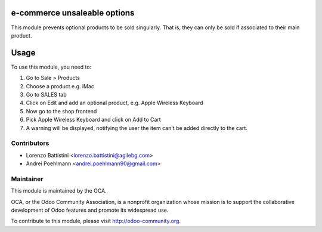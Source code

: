 .. image:: https://img.shields.io/badge/licence-AGPL--3-blue.svg
    :alt: License: AGPL-3

e-commerce unsaleable options
=============================

This module prevents optional products to be sold singularly.
That is, they can only be sold if associated to their main product.

Usage
=====

To use this module, you need to:

#. Go to Sale > Products
#. Choose a product e.g. iMac
#. Go to SALES tab
#. Click on Edit and add an optional product, e.g. Apple Wireless Keyboard
#. Now go to the shop frontend
#. Pick Apple Wireless Keyboard and click on Add to Cart
#. A warning will be displayed, notifying the user the item can't be added directly to the cart.

.. image:: https://odoo-community.org/website/image/ir.attachment/5784_f2813bd/datas
   :alt: Try me on Runbot
   :target: https://runbot.odoo-community.org/runbot/113/10.0



Contributors
------------

* Lorenzo Battistini <lorenzo.battistini@agilebg.com>
* Andrei Poehlmann <andrei.poehlmann90@gmail.com>


Maintainer
----------

.. image:: http://odoo-community.org/logo.png
   :alt: Odoo Community Association
   :target: http://odoo-community.org

This module is maintained by the OCA.

OCA, or the Odoo Community Association, is a nonprofit organization whose
mission is to support the collaborative development of Odoo features and
promote its widespread use.

To contribute to this module, please visit http://odoo-community.org.
